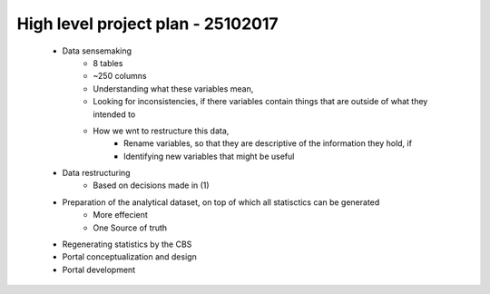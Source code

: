 High level project plan - 25102017 
==================================
	
	- Data sensemaking
		- 8 tables
		- ~250 columns

		- Understanding what these variables mean, 
		- Looking for inconsistencies, if there variables contain things that are outside of what they intended to
		- How we wnt to restructure this data,
			- Rename variables, so that they are descriptive of the information they hold, if
			- Identifying new variables that might be useful

	- Data restructuring
		- Based on decisions made in (1)

	- Preparation of the analytical dataset, on top of which all statisctics can be generated
		- More effecient
		- One Source of truth

	- Regenerating statistics by the CBS

	- Portal conceptualization and design

	- Portal development
